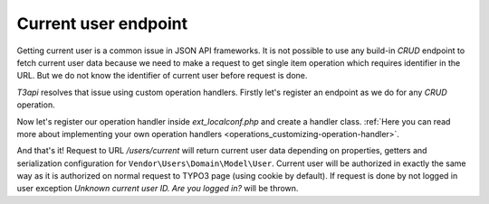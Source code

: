 .. _use-cases_current-user-endpoint:

Current user endpoint
======================

Getting current user is a common issue in JSON API frameworks. It is not possible to use any build-in *CRUD* endpoint to fetch current user data because we need to make a request to get single item operation which requires identifier in the URL. But we do not know the identifier of current user before request is done.

`T3api` resolves that issue using custom operation handlers.
Firstly let's register an endpoint as we do for any *CRUD* operation.

.. code-block:: php
   :caption: typo3conf/ext/users/Classes/Domain/Model/User.php

   declare(strict_types=1);

   namespace Vendor\Users\Domain\Model;

   use SourceBroker\T3api\Annotation as T3api;

   /**
    * @T3api\ApiResource (
    *     itemOperations={
    *          "get_current"={
    *              "path"="/users/current",
    *          },
    *     }
    * )
    */
   class User extends \TYPO3\CMS\Extbase\Domain\Model\FrontendUser
   {
   }

Now let's register our operation handler inside `ext_localconf.php` and create a handler class. :ref:`Here you can read more about implementing your own operation handlers <operations_customizing-operation-handler>`.

.. code-block:: php
   :caption: typo3conf/ext/users/ext_localconf.php

   $GLOBALS['TYPO3_CONF_VARS']['EXTCONF']['t3api']['operationHandlers'][\Vendor\Users\OperationHandler\GetCurrentUserOperationHandler::class] = 500;

.. code-block:: php
   :caption: typo3conf/ext/users/Classes/OperationHandler/GetCurrentUserOperationHandler.php

   declare(strict_types=1);

   namespace Vendor\Users\OperationHandler;

   use Vendor\Users\Domain\Model\User;
   use Psr\Http\Message\ResponseInterface;
   use SourceBroker\T3api\Domain\Model\OperationInterface;
   use SourceBroker\T3api\OperationHandler\ItemGetOperationHandler;
   use Symfony\Component\HttpFoundation\Request;
   use TYPO3\CMS\Extbase\DomainObject\AbstractDomainObject;

   class GetCurrentUserOperationHandler extends ItemGetOperationHandler
   {
       public static function supports(OperationInterface $operation, Request $request): bool
       {
           return $operation->getApiResource()->getEntity() === User::class && $operation->getKey() === 'get_current';
       }

       public function handle(
           OperationInterface $operation,
           Request $request,
           array $route,
           ?ResponseInterface &$response
       ): AbstractDomainObject {
           if (empty($GLOBALS['TSFE']->fe_user->user['uid'])) {
               throw new \RuntimeException('Unknown current user ID. Are you logged in?', 1592570206680);
           }

           $route['id'] = $GLOBALS['TSFE']->fe_user->user['uid'];

           return parent::handle($operation, $request, $route, $response);
       }
   }

And that's it! Request to URL `/users/current` will return current user data depending on properties, getters and serialization configuration for ``Vendor\Users\Domain\Model\User``. Current user will be authorized in exactly the same way as it is authorized on normal request to TYPO3 page (using cookie by default). If request is done by not logged in user exception `Unknown current user ID. Are you logged in?` will be thrown.
